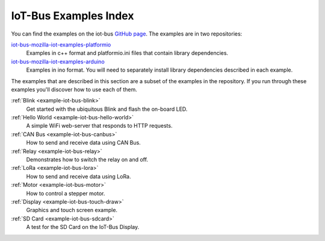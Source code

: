 .. _example-iot-bus_index:

IoT-Bus Examples Index
======================

You can find the examples on the iot-bus `GitHub page <https://github.com/iot-bus>`_. The examples are in two repositories:

`iot-bus-mozilla-iot-examples-platformio <https://github.com/iot-bus/iot-bus-mozilla-iot-examples-platformio>`_
    Examples in c++ format and platformio.ini files that contain library dependencies.

`iot-bus-mozilla-iot-examples-arduino <https://github.com/iot-bus/iot-bus-mozilla-iot-examples-arduino>`_
    Examples in ino format. You will need to separately install library dependencies described in each example.

The examples that are described in this section are a subset of the examples in the repository. 
If you run through these examples you'll discover how to use each of them.

:ref:`Blink <example-iot-bus-blink>`
    Get started with the ubiquitous Blink and flash the on-board LED.

:ref:`Hello World <example-iot-bus-hello-world>`
    A simple WiFi web-server that responds to HTTP requests.

:ref:`CAN Bus <example-iot-bus-canbus>`
    How to send and receive data using CAN Bus. 

:ref:`Relay <example-iot-bus-relay>`
    Demonstrates how to switch the relay on and off.
    
:ref:`LoRa <example-iot-bus-lora>`
    How to send and receive data using LoRa.  

:ref:`Motor <example-iot-bus-motor>`
    How to control a stepper motor.

:ref:`Display <example-iot-bus-touch-draw>`
    Graphics and touch screen example.

:ref:`SD Card <example-iot-bus-sdcard>`
    A test for the SD Card on the IoT-Bus Display.                                 
    
